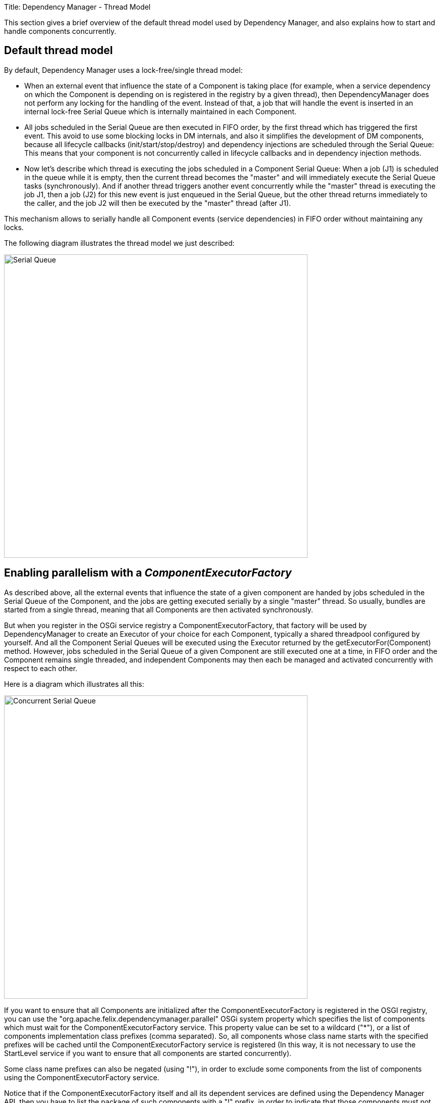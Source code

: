Title: Dependency Manager - Thread Model

This section gives a brief overview of the default thread model used by Dependency Manager, and also explains how to start and handle components concurrently.

== Default thread model

By default, Dependency Manager uses a lock-free/single thread model:

* When an external event that influence the state of a Component is taking place (for example, when a service dependency on which the Component is depending on is registered in the  registry by a given thread), then DependencyManager does not perform any locking for the handling of the event.
Instead of that, a job that will handle the event is inserted in an internal  lock-free Serial Queue which is internally maintained in each Component.
* All jobs scheduled in the Serial Queue are then executed in FIFO order, by the first thread which has triggered the first event.
This avoid to use some blocking locks in DM internals, and  also it simplifies the development of DM components, because all lifecycle callbacks (init/start/stop/destroy) and dependency injections are scheduled through the Serial Queue: This means  that your component is not concurrently called in lifecycle callbacks and in dependency injection methods.
* Now let's describe which thread is executing the jobs scheduled in a Component Serial Queue: When a job (J1) is scheduled in the queue while it is empty, then the current thread becomes  the "master" and will immediately execute the Serial Queue tasks (synchronously).
And if another thread triggers another event concurrently while the "master" thread is executing the job J1,  then a job (J2) for this new event is just enqueued in the Serial Queue, but the other thread returns immediately to the caller, and the job J2 will then be executed by the "master" thread  (after J1).

This mechanism allows to serially handle all Component events (service dependencies) in FIFO order without maintaining any locks.

The following diagram illustrates the thread model we just described:

image::./diagrams/serial-queue.png[Serial Queue,600]

== Enabling parallelism with a _ComponentExecutorFactory_

As described above, all the external events that influence the state of a given component are handed by jobs scheduled in the Serial Queue of the Component, and the jobs are getting  executed serially by a single "master" thread.
So usually, bundles are started from a single thread, meaning that all Components are then activated synchronously.

But when you register in the OSGi service registry a ComponentExecutorFactory, that factory will be used by DependencyManager to create an Executor of your choice for each Component,  typically a shared threadpool configured by yourself.
And all the Component Serial Queues will be executed using the Executor returned by the getExecutorFor(Component) method.
However,  jobs scheduled in the Serial Queue of a given Component are still executed one at a time, in FIFO order and the Component remains single threaded, and independent Components may then each  be managed and activated concurrently with respect to each other.

Here is a diagram which illustrates all this:

image::./diagrams/concurrent-serial-queue.png[Concurrent Serial Queue,600]

If you want to ensure that all Components are initialized after the ComponentExecutorFactory is registered in the OSGI registry, you can use the "org.apache.felix.dependencymanager.parallel"  OSGi system property which specifies the list of components which must wait for the ComponentExecutorFactory service.
This property value can be set to a wildcard ("*"), or a list of  components implementation class prefixes (comma separated).
So, all components whose class name starts with the specified prefixes will be cached until the ComponentExecutorFactory service  is registered (In this way, it is not necessary to use the StartLevel service if you want to ensure that all components are started concurrently).

Some class name prefixes can also be negated (using "!"), in order to exclude some components from the list of components using the ComponentExecutorFactory service.

Notice that if the ComponentExecutorFactory itself and all its dependent services are defined using the Dependency Manager API, then you have to list the package of such components with a  "!" prefix, in order to indicate that those components must not wait for a ComponentExecutorFactory service (since they are part of the ComponentExecutorFactory implementation !).

=== Examples usage of the _org.apache.felix.dependencymanager.parallel_ property:

....
org.apache.felix.dependencymanager.parallel=*
     -> means all components must be cached until a ComponentExecutorFactory comes up.

org.apache.felix.dependencymanager.parallel=foo.bar, foo.zoo
     -> means only components whose implementation class names are starting with "foo.bar" or "foo.zoo"
     must be handled using an Executor returned by the ComponentExecutorFactory service. Other Components
     will be handled normally, as when there is no ComponentExecutorFactory available.

org.apache.felix.dependencymanager.parallel=!foo.threadpool, *
     -> means all components must be delayed until the ComponentExecutorFactory comes up, except the
     components whose implementations class names are starting with "foo.threadpool" prefix).
....

=== Examples of a ComponentExecutorFactory that provides a shared threadpool:

First, we define the OSGi bundle context system property to enable parallelism for all DM Components excepts the one which declares the ComponentExecutorFactory:

 org.apache.felix.dependencymanager.parallel=!com.acme.management.threadpool, *

Next, here is the Activator which declares the ComponentExecutorFactory:

....
:::java
package com.acme.management.threadpool;
import org.apache.felix.dm.*;

public class Activator extends DependencyActivatorBase {
   public void init(BundleContext context, DependencyManager mgr) throws Exception {
      mgr.add(createComponent()
         .setInterface(ComponentExecutorFactory.class.getName(), null)
         .setImplementation(ComponentExecutorFactoryImpl.class)
         .add(createConfigurationDependency()
              .setPid("com.acme.management.threadpool.ComponentExecutorFactoryImpl")));
   }
}
....

And here is the implementation for our ComponentExecutorFactory:

....
   package com.acme.management.threadpool;
   import org.apache.felix.dm.ComponentExecutorFactory;

   public class ComponentExecutorFactoryImpl implements ComponentExecutorFactory {
      volatile Executor sharedThreadPool;

      void updated(Dictionary conf) {
          int size = Integer.parseInt((String) conf.get("threadpool.size"));
          sharedThreadPool = Executors.newFixedThreadPool(size);
      }

      @Override
      public Executor getExecutorFor(Component component) {
          return sharedThreadPool; // Use a shared threadpool for all Components
      }
  }
....

You will find a live example in the source distribution https://svn.apache.org/repos/asf/felix/trunk/dependencymanager/org.apache.felix.dependencymanager.samples/[sample codes]:

* https://svn.apache.org/repos/asf/felix/trunk/dependencymanager/org.apache.felix.dependencymanager.samples/bnd.bnd[see the bnd.bnd] which configures the org.apache.felix.dependencymanager.parallel in the _-runproperties_ option.
* https://svn.apache.org/repos/asf/felix/trunk/dependencymanager/org.apache.felix.dependencymanager.samples/src/org/apache/felix/dependencymanager/samples/tpool/[see the executor factory] sample code and README file to up-to-date informations.
